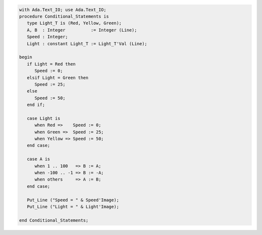 .. code:: ada

   with Ada.Text_IO; use Ada.Text_IO;
   procedure Conditional_Statements is
      type Light_T is (Red, Yellow, Green);
      A, B  : Integer          := Integer (Line);
      Speed : Integer;
      Light : constant Light_T := Light_T'Val (Line);
   
   begin
      if Light = Red then
         Speed := 0;
      elsif Light = Green then
         Speed := 25;
      else
         Speed := 50;
      end if;
   
      case Light is
         when Red =>    Speed := 0;
         when Green =>  Speed := 25;
         when Yellow => Speed := 50;
      end case;
   
      case A is
         when 1 .. 100   => B := A;
         when -100 .. -1 => B := -A;
         when others     => A := B;
      end case;
   
      Put_Line ("Speed = " & Speed'Image);
      Put_Line ("Light = " & Light'Image);
   
   end Conditional_Statements;
